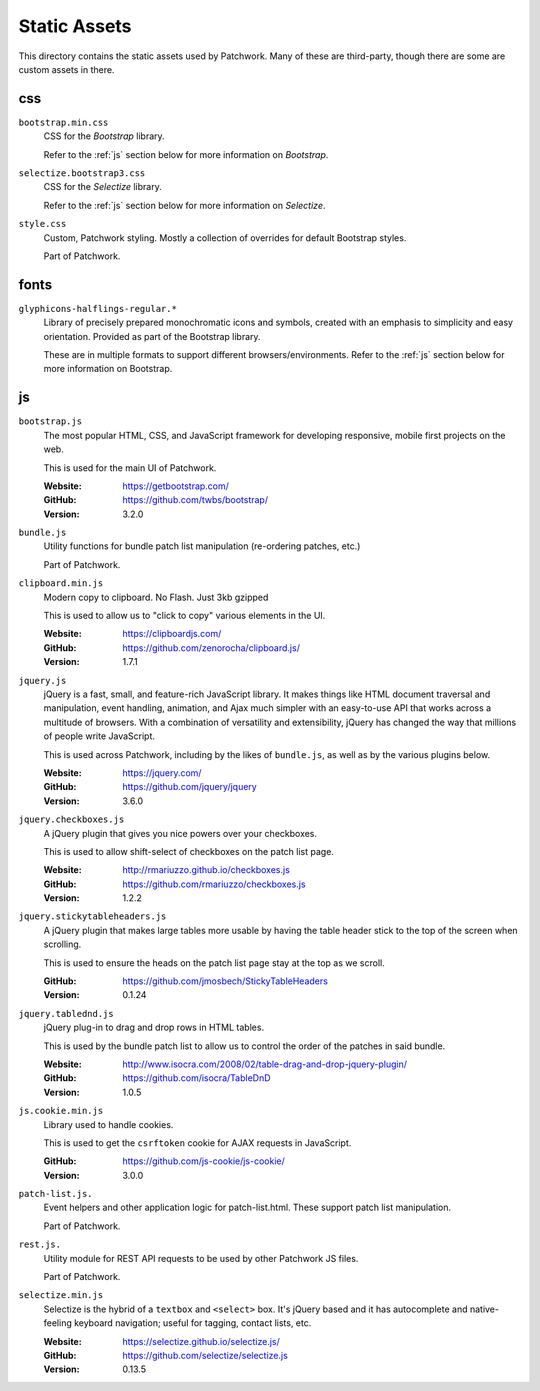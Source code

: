 Static Assets
=============

This directory contains the static assets used by Patchwork. Many of these are
third-party, though there are some are custom assets in there.


.. _css:

css
---

``bootstrap.min.css``
  CSS for the `Bootstrap` library.

  Refer to the :ref:`js` section below for more information on `Bootstrap`.

``selectize.bootstrap3.css``
  CSS for the `Selectize` library.

  Refer to the :ref:`js` section below for more information on `Selectize`.

``style.css``
  Custom, Patchwork styling. Mostly a collection of overrides for default
  Bootstrap styles.

  Part of Patchwork.


.. _fonts:

fonts
-----

``glyphicons-halflings-regular.*``
  Library of precisely prepared monochromatic icons and symbols, created with
  an emphasis to simplicity and easy orientation. Provided as part of the
  Bootstrap library.

  These are in multiple formats to support different browsers/environments.
  Refer to the :ref:`js` section below for more information on Bootstrap.


.. _js:

js
--

``bootstrap.js``
  The most popular HTML, CSS, and JavaScript framework for developing
  responsive, mobile first projects on the web.

  This is used for the main UI of Patchwork.

  :Website: https://getbootstrap.com/
  :GitHub: https://github.com/twbs/bootstrap/
  :Version: 3.2.0

``bundle.js``
  Utility functions for bundle patch list manipulation (re-ordering patches,
  etc.)

  Part of Patchwork.

``clipboard.min.js``
  Modern copy to clipboard. No Flash. Just 3kb gzipped

  This is used to allow us to "click to copy" various elements in the UI.

  :Website: https://clipboardjs.com/
  :GitHub: https://github.com/zenorocha/clipboard.js/
  :Version: 1.7.1

``jquery.js``
  jQuery is a fast, small, and feature-rich JavaScript library. It makes things
  like HTML document traversal and manipulation, event handling, animation, and
  Ajax much simpler with an easy-to-use API that works across a multitude of
  browsers. With a combination of versatility and extensibility, jQuery has
  changed the way that millions of people write JavaScript.

  This is used across Patchwork, including by the likes of ``bundle.js``, as
  well as by the various plugins below.

  :Website: https://jquery.com/
  :GitHub: https://github.com/jquery/jquery
  :Version: 3.6.0

``jquery.checkboxes.js``
  A jQuery plugin that gives you nice powers over your checkboxes.

  This is used to allow shift-select of checkboxes on the patch list page.

  :Website: http://rmariuzzo.github.io/checkboxes.js
  :GitHub: https://github.com/rmariuzzo/checkboxes.js
  :Version: 1.2.2

``jquery.stickytableheaders.js``
  A jQuery plugin that makes large tables more usable by having the table
  header stick to the top of the screen when scrolling.

  This is used to ensure the heads on the patch list page stay at the top as we
  scroll.

  :GitHub: https://github.com/jmosbech/StickyTableHeaders
  :Version: 0.1.24

``jquery.tablednd.js``
  jQuery plug-in to drag and drop rows in HTML tables.

  This is used by the bundle patch list to allow us to control the order of the
  patches in said bundle.

  :Website: http://www.isocra.com/2008/02/table-drag-and-drop-jquery-plugin/
  :GitHub: https://github.com/isocra/TableDnD
  :Version: 1.0.5

``js.cookie.min.js``
  Library used to handle cookies.

  This is used to get the ``csrftoken`` cookie for AJAX requests in JavaScript.

  :GitHub: https://github.com/js-cookie/js-cookie/
  :Version: 3.0.0

``patch-list.js.``
  Event helpers and other application logic for patch-list.html. These
  support patch list manipulation.

  Part of Patchwork.

``rest.js.``
  Utility module for REST API requests to be used by other Patchwork JS files.

  Part of Patchwork.

``selectize.min.js``
  Selectize is the hybrid of a ``textbox`` and ``<select>`` box. It's jQuery
  based and it has autocomplete and native-feeling keyboard navigation; useful
  for tagging, contact lists, etc.

  :Website: https://selectize.github.io/selectize.js/
  :GitHub: https://github.com/selectize/selectize.js
  :Version: 0.13.5
